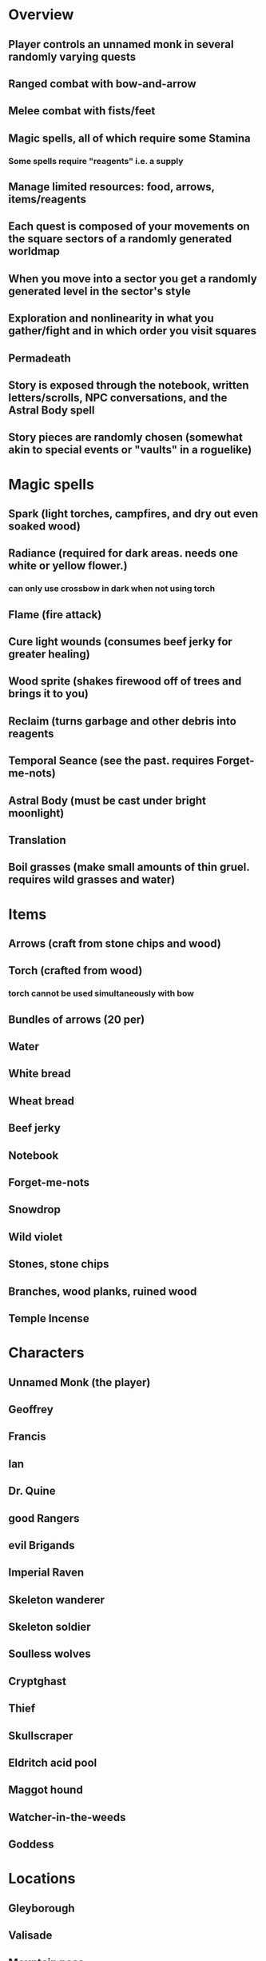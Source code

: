 * Overview
** Player controls an unnamed monk in several randomly varying quests
** Ranged combat with bow-and-arrow
** Melee combat with fists/feet
** Magic spells, all of which require some Stamina
*** Some spells require "reagents" i.e. a supply
** Manage limited resources: food, arrows, items/reagents
** Each quest is composed of your movements on the square sectors of a randomly generated worldmap
** When you move into a sector you get a randomly generated level in the sector's style
** Exploration and nonlinearity in what you gather/fight and in which order you visit squares
** Permadeath
** Story is exposed through the notebook, written letters/scrolls, NPC conversations, and the Astral Body spell
** Story pieces are randomly chosen (somewhat akin to special events or "vaults" in a roguelike)

* Magic spells
** Spark (light torches, campfires, and dry out even soaked wood)
** Radiance (required for dark areas. needs one white or yellow flower.)
*** can only use crossbow in dark when not using torch
** Flame (fire attack)
** Cure light wounds (consumes beef jerky for greater healing)
** Wood sprite (shakes firewood off of trees and brings it to you)
** Reclaim (turns garbage and other debris into reagents
** Temporal Seance (see the past. requires Forget-me-nots)
** Astral Body (must be cast under bright moonlight)
** Translation
** Boil grasses (make small amounts of thin gruel. requires wild grasses and water)

* Items
** Arrows (craft from stone chips and wood)
** Torch (crafted from wood)
*** torch cannot be used simultaneously with bow
** Bundles of arrows (20 per)
** Water 
** White bread
** Wheat bread
** Beef jerky
** Notebook
** Forget-me-nots
** Snowdrop
** Wild violet
** Stones, stone chips
** Branches, wood planks, ruined wood
** Temple Incense

* Characters
** Unnamed Monk (the player)
** Geoffrey
** Francis
** Ian
** Dr. Quine
** good Rangers
** evil Brigands
** Imperial Raven
** Skeleton wanderer
** Skeleton soldier
** Soulless wolves
** Cryptghast
** Thief
** Skullscraper
** Eldritch acid pool
** Maggot hound
** Watcher-in-the-weeds
** Goddess 

* Locations
** Gleyborough
** Valisade
** Mountain pass
** Snowy glen
** Frozen river crossing
** Meadow
** Caves
** Abandoned village (optionally with tombstones and lurking undead)
** Forgotten cemetery
** Dungeon, castle ruins
** Ancient roadway
** Skeleton hideout

